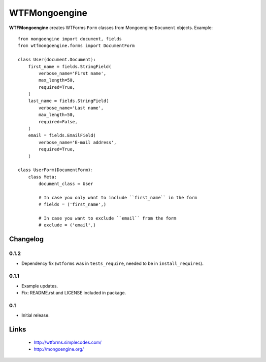 WTFMongoengine
==============

**WTFMongoengine** creates WTForms ``Form`` classes from Mongoengine
``Document`` objects. Example::

    from mongoengine import document, fields
    from wtfmongoengine.forms import DocumentForm

    class User(document.Document):
        first_name = fields.StringField(
            verbose_name='First name',
            max_length=50,
            required=True,
        )
        last_name = fields.StringField(
            verbose_name='Last name',
            max_length=50,
            required=False,
        )
        email = fields.EmailField(
            verbose_name='E-mail address',
            required=True,
        )

    class UserForm(DocumentForm):
        class Meta:
            document_class = User

            # In case you only want to include ``first_name`` in the form
            # fields = ('first_name',)

            # In case you want to exclude ``email`` from the form
            # exclude = ('email',)


Changelog
---------

0.1.2
~~~~~

* Dependency fix (``wtforms`` was in ``tests_require``, needed to be in
  ``install_requires``).

0.1.1
~~~~~

* Example updates.
* Fix: README.rst and LICENSE included in package.

0.1
~~~

* Initial release.


Links
-----

    * http://wtforms.simplecodes.com/
    * http://mongoengine.org/
